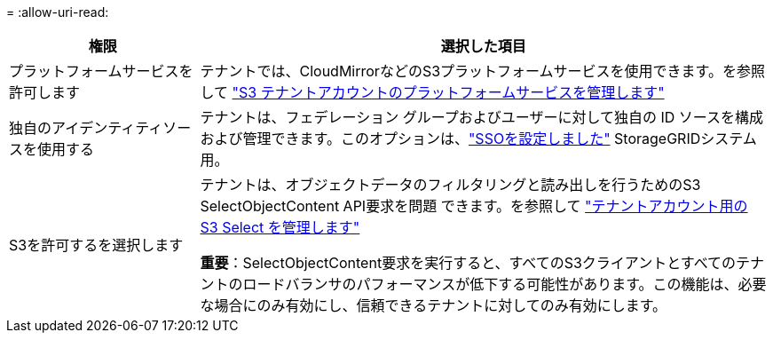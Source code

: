 = 
:allow-uri-read: 


[cols="1a,3a"]
|===
| 権限 | 選択した項目 


 a| 
プラットフォームサービスを許可します
 a| 
テナントでは、CloudMirrorなどのS3プラットフォームサービスを使用できます。を参照して link:../admin/manage-platform-services-for-tenants.html["S3 テナントアカウントのプラットフォームサービスを管理します"]



 a| 
独自のアイデンティティソースを使用する
 a| 
テナントは、フェデレーション グループおよびユーザーに対して独自の ID ソースを構成および管理できます。このオプションは、link:../admin/how-sso-works.html["SSOを設定しました"] StorageGRIDシステム用。



 a| 
S3を許可するを選択します
 a| 
テナントは、オブジェクトデータのフィルタリングと読み出しを行うためのS3 SelectObjectContent API要求を問題 できます。を参照して link:../admin/manage-s3-select-for-tenant-accounts.html["テナントアカウント用の S3 Select を管理します"]

*重要*：SelectObjectContent要求を実行すると、すべてのS3クライアントとすべてのテナントのロードバランサのパフォーマンスが低下する可能性があります。この機能は、必要な場合にのみ有効にし、信頼できるテナントに対してのみ有効にします。

|===